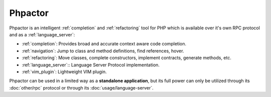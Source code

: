 .. Phpactor documentation master file, created by
   sphinx-quickstart on Fri May  1 16:57:28 2020.
   You can adapt this file completely to your liking, but it should at least
   contain the root `toctree` directive.

Phpactor
========

Phpactor is an intelligent :ref:`completion` and :ref:`refactoring` tool for PHP which is available over
it's own RPC protocol and as a :ref:`language_server`:

-  :ref:`completion`: Provides broad and accurate context aware code
   completion.
-  :ref:`navigation`: Jump to class and method definitions, find
   references, hover.
-  :ref:`refactoring`: Move classes, complete constructors, implement
   contracts, generate methods, etc.
-  :ref:`language_server`:: Language Server Protocol implementation.
-  :ref:`vim_plugin`: Lightweight VIM plugin.


Phpactor can be used in a limited way as a **standalone application**,
but its full power can only be utilized through its :doc:`other/rpc` protocol or
through its :doc:`usage/language-server`.
